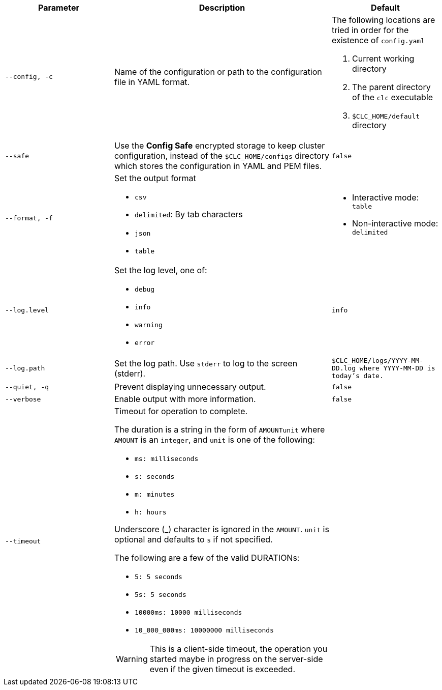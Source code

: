 [cols="1m,2a,1m"]
|===
|Parameter|Description|Default

|`--config`, `-c`
|Name of the configuration or path to the configuration file in YAML format.
a|The following locations are tried in order for the existence of `config.yaml`

1. Current working directory
2. The parent directory of the `clc` executable
3. `$CLC_HOME/default` directory

|`--safe`
|Use the *Config Safe* encrypted storage to keep cluster configuration, instead of the `$CLC_HOME/configs` directory which stores the configuration in YAML and PEM files.
|`false`

|`--format`, `-f`
a|Set the output format

* `csv`
* `delimited`: By tab characters
* `json`
* `table`

a|

* Interactive mode: `table`
* Non-interactive mode: `delimited`

|`--log.level`
a|Set the log level, one of:

* `debug`
* `info`
* `warning`
* `error`

|`info`

|`--log.path`
|Set the log path. Use `stderr` to log to the screen (stderr).
|`$CLC_HOME/logs/YYYY-MM-DD.log` where `YYYY-MM-DD` is today's date.

|`--quiet`, `-q`
|Prevent displaying unnecessary output.
|false


|--verbose
|Enable output with more information.
|false

|--timeout
|Timeout for operation to complete.

The duration is a string in the form of `AMOUNTunit` where `AMOUNT` is an `integer`, and `unit` is one of the following:

- `ms: milliseconds`

- `s: seconds`

- `m: minutes`

- `h: hours`

Underscore (_) character is ignored in the `AMOUNT`. `unit` is optional and defaults to `s` if not specified.

The following are a few of the valid DURATIONs:

- `5: 5 seconds`

- `5s: 5 seconds`

- `10000ms: 10000 milliseconds`

- `10_000_000ms: 10000000 milliseconds`

WARNING: This is a client-side timeout, the operation you started maybe in progress on the server-side even if the given timeout is exceeded.
|

|===